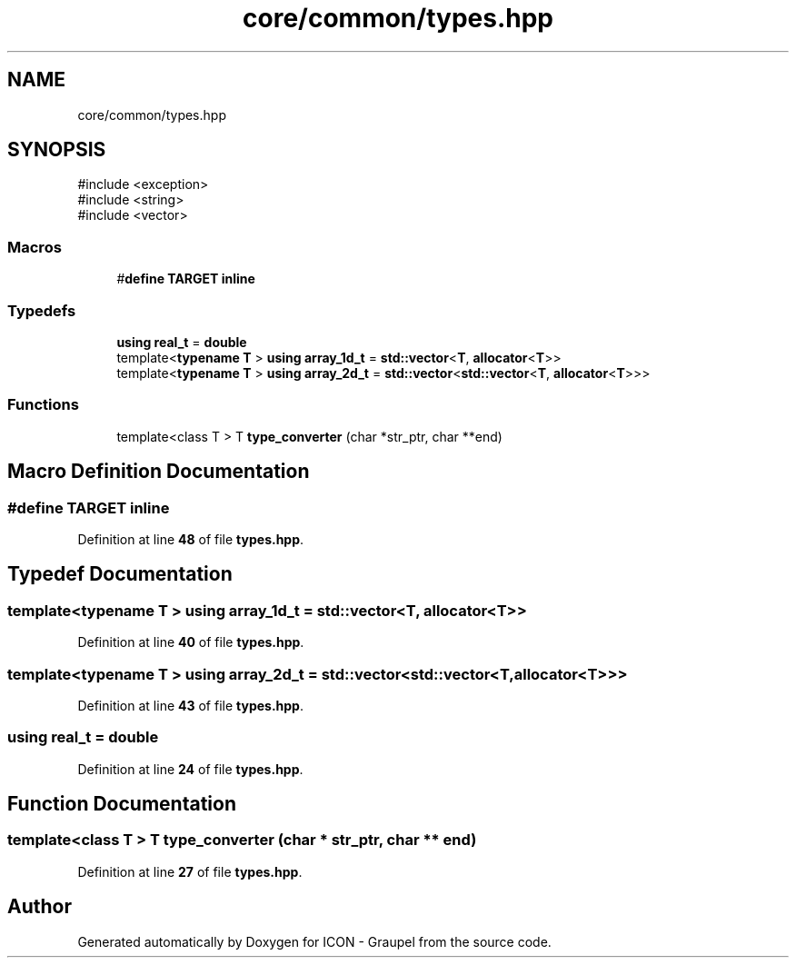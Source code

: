 .TH "core/common/types.hpp" 3 "Version NTU_v1.0" "ICON - Graupel" \" -*- nroff -*-
.ad l
.nh
.SH NAME
core/common/types.hpp
.SH SYNOPSIS
.br
.PP
\fR#include <exception>\fP
.br
\fR#include <string>\fP
.br
\fR#include <vector>\fP
.br

.SS "Macros"

.in +1c
.ti -1c
.RI "#\fBdefine\fP \fBTARGET\fP   \fBinline\fP"
.br
.in -1c
.SS "Typedefs"

.in +1c
.ti -1c
.RI "\fBusing\fP \fBreal_t\fP = \fBdouble\fP"
.br
.ti -1c
.RI "template<\fBtypename\fP \fBT\fP > \fBusing\fP \fBarray_1d_t\fP = \fBstd::vector\fP<\fBT\fP, \fBallocator\fP<\fBT\fP>>"
.br
.ti -1c
.RI "template<\fBtypename\fP \fBT\fP > \fBusing\fP \fBarray_2d_t\fP = \fBstd::vector\fP<\fBstd::vector\fP<\fBT\fP, \fBallocator\fP<\fBT\fP>>>"
.br
.in -1c
.SS "Functions"

.in +1c
.ti -1c
.RI "template<class T > T \fBtype_converter\fP (char *str_ptr, char **end)"
.br
.in -1c
.SH "Macro Definition Documentation"
.PP 
.SS "#\fBdefine\fP TARGET   \fBinline\fP"

.PP
Definition at line \fB48\fP of file \fBtypes\&.hpp\fP\&.
.SH "Typedef Documentation"
.PP 
.SS "template<\fBtypename\fP \fBT\fP > \fBusing\fP \fBarray_1d_t\fP = \fBstd::vector\fP<\fBT\fP, \fBallocator\fP<\fBT\fP>>"

.PP
Definition at line \fB40\fP of file \fBtypes\&.hpp\fP\&.
.SS "template<\fBtypename\fP \fBT\fP > \fBusing\fP \fBarray_2d_t\fP = \fBstd::vector\fP<\fBstd::vector\fP<\fBT\fP, \fBallocator\fP<\fBT\fP>>>"

.PP
Definition at line \fB43\fP of file \fBtypes\&.hpp\fP\&.
.SS "\fBusing\fP \fBreal_t\fP = \fBdouble\fP"

.PP
Definition at line \fB24\fP of file \fBtypes\&.hpp\fP\&.
.SH "Function Documentation"
.PP 
.SS "template<class T > T type_converter (char * str_ptr, char ** end)"

.PP
Definition at line \fB27\fP of file \fBtypes\&.hpp\fP\&.
.SH "Author"
.PP 
Generated automatically by Doxygen for ICON - Graupel from the source code\&.
